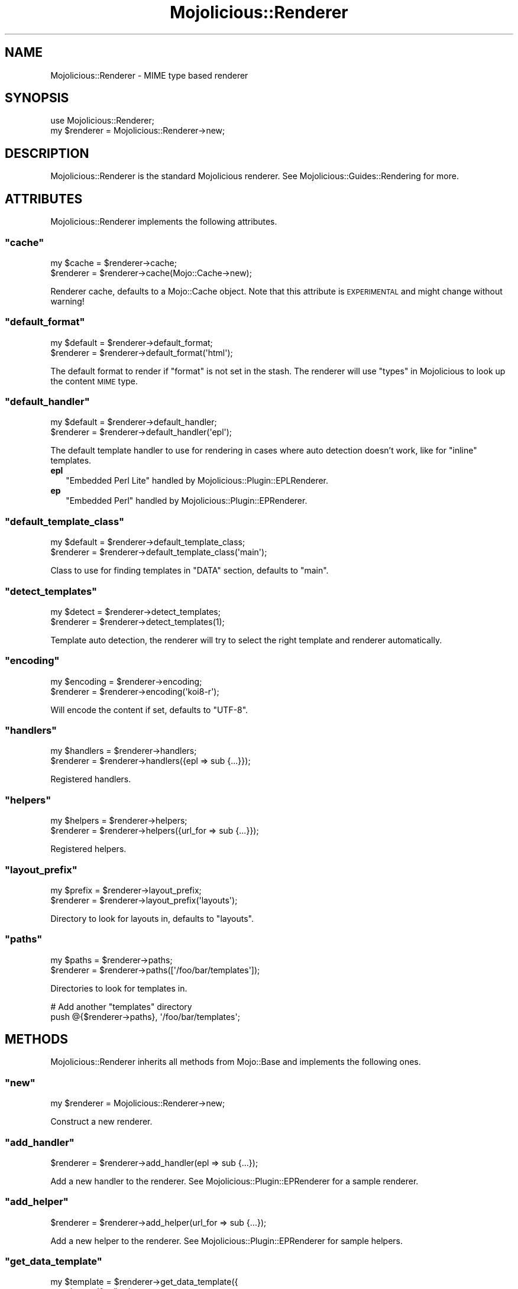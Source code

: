 .\" Automatically generated by Pod::Man 2.23 (Pod::Simple 3.14)
.\"
.\" Standard preamble:
.\" ========================================================================
.de Sp \" Vertical space (when we can't use .PP)
.if t .sp .5v
.if n .sp
..
.de Vb \" Begin verbatim text
.ft CW
.nf
.ne \\$1
..
.de Ve \" End verbatim text
.ft R
.fi
..
.\" Set up some character translations and predefined strings.  \*(-- will
.\" give an unbreakable dash, \*(PI will give pi, \*(L" will give a left
.\" double quote, and \*(R" will give a right double quote.  \*(C+ will
.\" give a nicer C++.  Capital omega is used to do unbreakable dashes and
.\" therefore won't be available.  \*(C` and \*(C' expand to `' in nroff,
.\" nothing in troff, for use with C<>.
.tr \(*W-
.ds C+ C\v'-.1v'\h'-1p'\s-2+\h'-1p'+\s0\v'.1v'\h'-1p'
.ie n \{\
.    ds -- \(*W-
.    ds PI pi
.    if (\n(.H=4u)&(1m=24u) .ds -- \(*W\h'-12u'\(*W\h'-12u'-\" diablo 10 pitch
.    if (\n(.H=4u)&(1m=20u) .ds -- \(*W\h'-12u'\(*W\h'-8u'-\"  diablo 12 pitch
.    ds L" ""
.    ds R" ""
.    ds C` ""
.    ds C' ""
'br\}
.el\{\
.    ds -- \|\(em\|
.    ds PI \(*p
.    ds L" ``
.    ds R" ''
'br\}
.\"
.\" Escape single quotes in literal strings from groff's Unicode transform.
.ie \n(.g .ds Aq \(aq
.el       .ds Aq '
.\"
.\" If the F register is turned on, we'll generate index entries on stderr for
.\" titles (.TH), headers (.SH), subsections (.SS), items (.Ip), and index
.\" entries marked with X<> in POD.  Of course, you'll have to process the
.\" output yourself in some meaningful fashion.
.ie \nF \{\
.    de IX
.    tm Index:\\$1\t\\n%\t"\\$2"
..
.    nr % 0
.    rr F
.\}
.el \{\
.    de IX
..
.\}
.\"
.\" Accent mark definitions (@(#)ms.acc 1.5 88/02/08 SMI; from UCB 4.2).
.\" Fear.  Run.  Save yourself.  No user-serviceable parts.
.    \" fudge factors for nroff and troff
.if n \{\
.    ds #H 0
.    ds #V .8m
.    ds #F .3m
.    ds #[ \f1
.    ds #] \fP
.\}
.if t \{\
.    ds #H ((1u-(\\\\n(.fu%2u))*.13m)
.    ds #V .6m
.    ds #F 0
.    ds #[ \&
.    ds #] \&
.\}
.    \" simple accents for nroff and troff
.if n \{\
.    ds ' \&
.    ds ` \&
.    ds ^ \&
.    ds , \&
.    ds ~ ~
.    ds /
.\}
.if t \{\
.    ds ' \\k:\h'-(\\n(.wu*8/10-\*(#H)'\'\h"|\\n:u"
.    ds ` \\k:\h'-(\\n(.wu*8/10-\*(#H)'\`\h'|\\n:u'
.    ds ^ \\k:\h'-(\\n(.wu*10/11-\*(#H)'^\h'|\\n:u'
.    ds , \\k:\h'-(\\n(.wu*8/10)',\h'|\\n:u'
.    ds ~ \\k:\h'-(\\n(.wu-\*(#H-.1m)'~\h'|\\n:u'
.    ds / \\k:\h'-(\\n(.wu*8/10-\*(#H)'\z\(sl\h'|\\n:u'
.\}
.    \" troff and (daisy-wheel) nroff accents
.ds : \\k:\h'-(\\n(.wu*8/10-\*(#H+.1m+\*(#F)'\v'-\*(#V'\z.\h'.2m+\*(#F'.\h'|\\n:u'\v'\*(#V'
.ds 8 \h'\*(#H'\(*b\h'-\*(#H'
.ds o \\k:\h'-(\\n(.wu+\w'\(de'u-\*(#H)/2u'\v'-.3n'\*(#[\z\(de\v'.3n'\h'|\\n:u'\*(#]
.ds d- \h'\*(#H'\(pd\h'-\w'~'u'\v'-.25m'\f2\(hy\fP\v'.25m'\h'-\*(#H'
.ds D- D\\k:\h'-\w'D'u'\v'-.11m'\z\(hy\v'.11m'\h'|\\n:u'
.ds th \*(#[\v'.3m'\s+1I\s-1\v'-.3m'\h'-(\w'I'u*2/3)'\s-1o\s+1\*(#]
.ds Th \*(#[\s+2I\s-2\h'-\w'I'u*3/5'\v'-.3m'o\v'.3m'\*(#]
.ds ae a\h'-(\w'a'u*4/10)'e
.ds Ae A\h'-(\w'A'u*4/10)'E
.    \" corrections for vroff
.if v .ds ~ \\k:\h'-(\\n(.wu*9/10-\*(#H)'\s-2\u~\d\s+2\h'|\\n:u'
.if v .ds ^ \\k:\h'-(\\n(.wu*10/11-\*(#H)'\v'-.4m'^\v'.4m'\h'|\\n:u'
.    \" for low resolution devices (crt and lpr)
.if \n(.H>23 .if \n(.V>19 \
\{\
.    ds : e
.    ds 8 ss
.    ds o a
.    ds d- d\h'-1'\(ga
.    ds D- D\h'-1'\(hy
.    ds th \o'bp'
.    ds Th \o'LP'
.    ds ae ae
.    ds Ae AE
.\}
.rm #[ #] #H #V #F C
.\" ========================================================================
.\"
.IX Title "Mojolicious::Renderer 3"
.TH Mojolicious::Renderer 3 "2012-02-18" "perl v5.12.4" "User Contributed Perl Documentation"
.\" For nroff, turn off justification.  Always turn off hyphenation; it makes
.\" way too many mistakes in technical documents.
.if n .ad l
.nh
.SH "NAME"
Mojolicious::Renderer \- MIME type based renderer
.SH "SYNOPSIS"
.IX Header "SYNOPSIS"
.Vb 1
\&  use Mojolicious::Renderer;
\&
\&  my $renderer = Mojolicious::Renderer\->new;
.Ve
.SH "DESCRIPTION"
.IX Header "DESCRIPTION"
Mojolicious::Renderer is the standard Mojolicious renderer. See
Mojolicious::Guides::Rendering for more.
.SH "ATTRIBUTES"
.IX Header "ATTRIBUTES"
Mojolicious::Renderer implements the following attributes.
.ie n .SS """cache"""
.el .SS "\f(CWcache\fP"
.IX Subsection "cache"
.Vb 2
\&  my $cache = $renderer\->cache;
\&  $renderer = $renderer\->cache(Mojo::Cache\->new);
.Ve
.PP
Renderer cache, defaults to a Mojo::Cache object. Note that this attribute
is \s-1EXPERIMENTAL\s0 and might change without warning!
.ie n .SS """default_format"""
.el .SS "\f(CWdefault_format\fP"
.IX Subsection "default_format"
.Vb 2
\&  my $default = $renderer\->default_format;
\&  $renderer   = $renderer\->default_format(\*(Aqhtml\*(Aq);
.Ve
.PP
The default format to render if \f(CW\*(C`format\*(C'\fR is not set in the stash. The
renderer will use \*(L"types\*(R" in Mojolicious to look up the content \s-1MIME\s0 type.
.ie n .SS """default_handler"""
.el .SS "\f(CWdefault_handler\fP"
.IX Subsection "default_handler"
.Vb 2
\&  my $default = $renderer\->default_handler;
\&  $renderer   = $renderer\->default_handler(\*(Aqepl\*(Aq);
.Ve
.PP
The default template handler to use for rendering in cases where auto
detection doesn't work, like for \f(CW\*(C`inline\*(C'\fR templates.
.IP "\fBepl\fR" 2
.IX Item "epl"
\&\f(CW\*(C`Embedded Perl Lite\*(C'\fR handled by Mojolicious::Plugin::EPLRenderer.
.IP "\fBep\fR" 2
.IX Item "ep"
\&\f(CW\*(C`Embedded Perl\*(C'\fR handled by Mojolicious::Plugin::EPRenderer.
.ie n .SS """default_template_class"""
.el .SS "\f(CWdefault_template_class\fP"
.IX Subsection "default_template_class"
.Vb 2
\&  my $default = $renderer\->default_template_class;
\&  $renderer   = $renderer\->default_template_class(\*(Aqmain\*(Aq);
.Ve
.PP
Class to use for finding templates in \f(CW\*(C`DATA\*(C'\fR section, defaults to \f(CW\*(C`main\*(C'\fR.
.ie n .SS """detect_templates"""
.el .SS "\f(CWdetect_templates\fP"
.IX Subsection "detect_templates"
.Vb 2
\&  my $detect = $renderer\->detect_templates;
\&  $renderer  = $renderer\->detect_templates(1);
.Ve
.PP
Template auto detection, the renderer will try to select the right template
and renderer automatically.
.ie n .SS """encoding"""
.el .SS "\f(CWencoding\fP"
.IX Subsection "encoding"
.Vb 2
\&  my $encoding = $renderer\->encoding;
\&  $renderer    = $renderer\->encoding(\*(Aqkoi8\-r\*(Aq);
.Ve
.PP
Will encode the content if set, defaults to \f(CW\*(C`UTF\-8\*(C'\fR.
.ie n .SS """handlers"""
.el .SS "\f(CWhandlers\fP"
.IX Subsection "handlers"
.Vb 2
\&  my $handlers = $renderer\->handlers;
\&  $renderer    = $renderer\->handlers({epl => sub {...}});
.Ve
.PP
Registered handlers.
.ie n .SS """helpers"""
.el .SS "\f(CWhelpers\fP"
.IX Subsection "helpers"
.Vb 2
\&  my $helpers = $renderer\->helpers;
\&  $renderer   = $renderer\->helpers({url_for => sub {...}});
.Ve
.PP
Registered helpers.
.ie n .SS """layout_prefix"""
.el .SS "\f(CWlayout_prefix\fP"
.IX Subsection "layout_prefix"
.Vb 2
\&  my $prefix = $renderer\->layout_prefix;
\&  $renderer  = $renderer\->layout_prefix(\*(Aqlayouts\*(Aq);
.Ve
.PP
Directory to look for layouts in, defaults to \f(CW\*(C`layouts\*(C'\fR.
.ie n .SS """paths"""
.el .SS "\f(CWpaths\fP"
.IX Subsection "paths"
.Vb 2
\&  my $paths = $renderer\->paths;
\&  $renderer = $renderer\->paths([\*(Aq/foo/bar/templates\*(Aq]);
.Ve
.PP
Directories to look for templates in.
.PP
.Vb 2
\&  # Add another "templates" directory
\&  push @{$renderer\->paths}, \*(Aq/foo/bar/templates\*(Aq;
.Ve
.SH "METHODS"
.IX Header "METHODS"
Mojolicious::Renderer inherits all methods from Mojo::Base and
implements the following ones.
.ie n .SS """new"""
.el .SS "\f(CWnew\fP"
.IX Subsection "new"
.Vb 1
\&  my $renderer = Mojolicious::Renderer\->new;
.Ve
.PP
Construct a new renderer.
.ie n .SS """add_handler"""
.el .SS "\f(CWadd_handler\fP"
.IX Subsection "add_handler"
.Vb 1
\&  $renderer = $renderer\->add_handler(epl => sub {...});
.Ve
.PP
Add a new handler to the renderer. See Mojolicious::Plugin::EPRenderer for
a sample renderer.
.ie n .SS """add_helper"""
.el .SS "\f(CWadd_helper\fP"
.IX Subsection "add_helper"
.Vb 1
\&  $renderer = $renderer\->add_helper(url_for => sub {...});
.Ve
.PP
Add a new helper to the renderer. See Mojolicious::Plugin::EPRenderer for
sample helpers.
.ie n .SS """get_data_template"""
.el .SS "\f(CWget_data_template\fP"
.IX Subsection "get_data_template"
.Vb 6
\&  my $template = $renderer\->get_data_template({
\&    template       => \*(Aqfoo/bar\*(Aq,
\&    format         => \*(Aqhtml\*(Aq,
\&    handler        => \*(Aqepl\*(Aq
\&    template_class => \*(Aqmain\*(Aq
\&  }, \*(Aqfoo.html.ep\*(Aq);
.Ve
.PP
Get a \s-1DATA\s0 template by name, usually used by handlers.
.ie n .SS """render"""
.el .SS "\f(CWrender\fP"
.IX Subsection "render"
.Vb 2
\&  my ($output, $type) = $renderer\->render($c);
\&  my ($output, $type) = $renderer\->render($c, $args);
.Ve
.PP
Render output through one of the Mojo renderers. This renderer requires some
configuration, at the very least you will need to have a default \f(CW\*(C`format\*(C'\fR
and a default \f(CW\*(C`handler\*(C'\fR as well as a \f(CW\*(C`template\*(C'\fR or \f(CW\*(C`text\*(C'\fR/\f(CW\*(C`json\*(C'\fR. See
\&\*(L"render\*(R" in Mojolicious::Controller for a more user-friendly interface.
.ie n .SS """template_name"""
.el .SS "\f(CWtemplate_name\fP"
.IX Subsection "template_name"
.Vb 5
\&  my $template = $renderer\->template_name({
\&    template => \*(Aqfoo/bar\*(Aq,
\&    format   => \*(Aqhtml\*(Aq,
\&    handler  => \*(Aqepl\*(Aq
\&  });
.Ve
.PP
Builds a template name based on an options hash with \f(CW\*(C`template\*(C'\fR, \f(CW\*(C`format\*(C'\fR
and \f(CW\*(C`handler\*(C'\fR.
.ie n .SS """template_path"""
.el .SS "\f(CWtemplate_path\fP"
.IX Subsection "template_path"
.Vb 5
\&  my $path = $renderer\->template_path({
\&    template => \*(Aqfoo/bar\*(Aq,
\&    format   => \*(Aqhtml\*(Aq,
\&    handler  => \*(Aqepl\*(Aq
\&  });
.Ve
.PP
Builds a full template path based on an options hash with \f(CW\*(C`template\*(C'\fR,
\&\f(CW\*(C`format\*(C'\fR and \f(CW\*(C`handler\*(C'\fR.
.SH "SEE ALSO"
.IX Header "SEE ALSO"
Mojolicious, Mojolicious::Guides, <http://mojolicio.us>.
